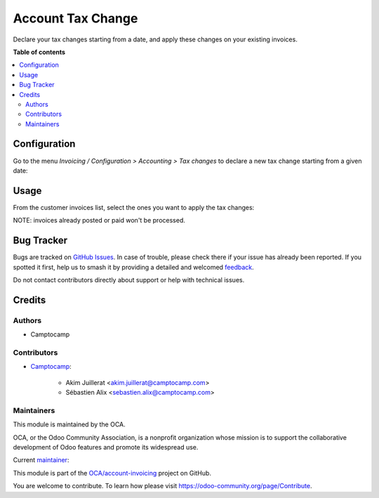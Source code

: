 ==================
Account Tax Change
==================

.. 
   !!!!!!!!!!!!!!!!!!!!!!!!!!!!!!!!!!!!!!!!!!!!!!!!!!!!
   !! This file is generated by oca-gen-addon-readme !!
   !! changes will be overwritten.                   !!
   !!!!!!!!!!!!!!!!!!!!!!!!!!!!!!!!!!!!!!!!!!!!!!!!!!!!
   !! source digest: sha256:b7ed8c08d75fd6936604dd7a601369e97a0ae142f6be7c33de5942f427248697
   !!!!!!!!!!!!!!!!!!!!!!!!!!!!!!!!!!!!!!!!!!!!!!!!!!!!

.. |badge1| image:: https://img.shields.io/badge/maturity-Beta-yellow.png
    :target: https://odoo-community.org/page/development-status
    :alt: Beta
.. |badge2| image:: https://img.shields.io/badge/licence-LGPL--3-blue.png
    :target: http://www.gnu.org/licenses/lgpl-3.0-standalone.html
    :alt: License: LGPL-3
.. |badge3| image:: https://img.shields.io/badge/github-OCA%2Faccount--invoicing-lightgray.png?logo=github
    :target: https://github.com/OCA/account-invoicing/tree/16.0/account_tax_change
    :alt: OCA/account-invoicing
.. |badge4| image:: https://img.shields.io/badge/weblate-Translate%20me-F47D42.png
    :target: https://translation.odoo-community.org/projects/account-invoicing-16-0/account-invoicing-16-0-account_tax_change
    :alt: Translate me on Weblate
.. |badge5| image:: https://img.shields.io/badge/runboat-Try%20me-875A7B.png
    :target: https://runboat.odoo-community.org/builds?repo=OCA/account-invoicing&target_branch=16.0
    :alt: Try me on Runboat

|badge1| |badge2| |badge3| |badge4| |badge5|

Declare your tax changes starting from a date, and apply these changes on your
existing invoices.

**Table of contents**

.. contents::
   :local:

Configuration
=============

Go to the menu *Invoicing / Configuration > Accounting > Tax changes* to
declare a new tax change starting from a given date:

.. image:: https://raw.githubusercontent.com/OCA/account-invoicing/16.0/account_tax_change/static/description/account_tax_change.png

Usage
=====

From the customer invoices list, select the ones you want to apply the tax changes:

.. image:: https://raw.githubusercontent.com/OCA/account-invoicing/16.0/account_tax_change/static/description/apply_tax_changes_menu.png

.. image:: https://raw.githubusercontent.com/OCA/account-invoicing/16.0/account_tax_change/static/description/apply_tax_changes_form.png

NOTE: invoices already posted or paid won't be processed.

Bug Tracker
===========

Bugs are tracked on `GitHub Issues <https://github.com/OCA/account-invoicing/issues>`_.
In case of trouble, please check there if your issue has already been reported.
If you spotted it first, help us to smash it by providing a detailed and welcomed
`feedback <https://github.com/OCA/account-invoicing/issues/new?body=module:%20account_tax_change%0Aversion:%2016.0%0A%0A**Steps%20to%20reproduce**%0A-%20...%0A%0A**Current%20behavior**%0A%0A**Expected%20behavior**>`_.

Do not contact contributors directly about support or help with technical issues.

Credits
=======

Authors
~~~~~~~

* Camptocamp

Contributors
~~~~~~~~~~~~

* `Camptocamp <https://www.camptocamp.com>`_:

    * Akim Juillerat <akim.juillerat@camptocamp.com>
    * Sébastien Alix <sebastien.alix@camptocamp.com>

Maintainers
~~~~~~~~~~~

This module is maintained by the OCA.

.. image:: https://odoo-community.org/logo.png
   :alt: Odoo Community Association
   :target: https://odoo-community.org

OCA, or the Odoo Community Association, is a nonprofit organization whose
mission is to support the collaborative development of Odoo features and
promote its widespread use.

.. |maintainer-sebalix| image:: https://github.com/sebalix.png?size=40px
    :target: https://github.com/sebalix
    :alt: sebalix

Current `maintainer <https://odoo-community.org/page/maintainer-role>`__:

|maintainer-sebalix| 

This module is part of the `OCA/account-invoicing <https://github.com/OCA/account-invoicing/tree/16.0/account_tax_change>`_ project on GitHub.

You are welcome to contribute. To learn how please visit https://odoo-community.org/page/Contribute.
